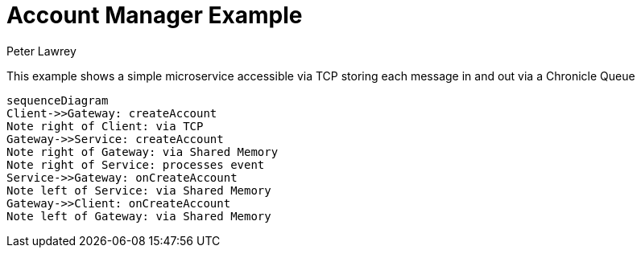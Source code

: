 = Account Manager Example
Peter Lawrey

This example shows a simple microservice accessible via TCP storing each message in and out via a Chronicle Queue

[source,mermaid]
....
sequenceDiagram
Client->>Gateway: createAccount
Note right of Client: via TCP
Gateway->>Service: createAccount
Note right of Gateway: via Shared Memory
Note right of Service: processes event
Service->>Gateway: onCreateAccount
Note left of Service: via Shared Memory
Gateway->>Client: onCreateAccount
Note left of Gateway: via Shared Memory
....
